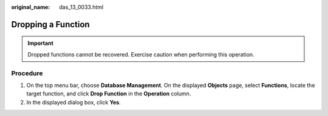 :original_name: das_13_0033.html

.. _das_13_0033:

Dropping a Function
===================

.. important::

   Dropped functions cannot be recovered. Exercise caution when performing this operation.

Procedure
---------

#. On the top menu bar, choose **Database Management**. On the displayed **Objects** page, select **Functions**, locate the target function, and click **Drop Function** in the **Operation** column.
#. In the displayed dialog box, click **Yes**.
